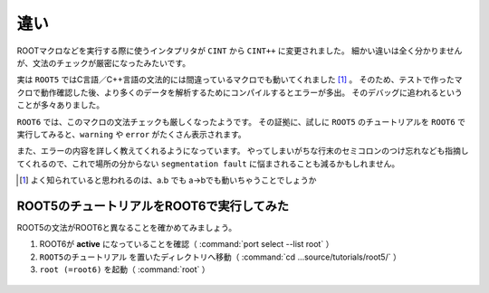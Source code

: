 ==================================================
違い
==================================================

ROOTマクロなどを実行する際に使うインタプリタが ``CINT`` から ``CINT++`` に変更されました。
細かい違いは全く分かりませんが、文法のチェックが厳密になったみたいです。

実は ``ROOT5`` ではC言語／C++言語の文法的には間違っているマクロでも動いてくれました [#]_ 。
そのため、テストで作ったマクロで動作確認した後、より多くのデータを解析するためにコンパイルするとエラーが多出。
そのデバッグに追われるということが多々ありました。

``ROOT6`` では、このマクロの文法チェックも厳しくなったようです。
その証拠に、試しに ``ROOT5`` のチュートリアルを ``ROOT6`` で実行してみると、``warning`` や ``error`` がたくさん表示されます。

また、エラーの内容を詳しく教えてくれるようになっています。
やってしまいがちな行末のセミコロンのつけ忘れなども指摘してくれるので、これで場所の分からない ``segmentation fault`` に悩まされることも減るかもしれません。

.. [#] よく知られていると思われるのは、a.b でも a->bでも動いちゃうことでしょうか


ROOT5のチュートリアルをROOT6で実行してみた
==================================================

ROOT5の文法がROOT6と異なることを確かめてみましょう。

#. ROOT6が **active** になっていることを確認（ :command:`port select --list root` ）
#. ``ROOT5のチュートリアル`` を置いたディレクトリへ移動（ :command:`cd ...source/tutorials/root5/` ）
#. ``root (=root6)`` を起動（ :command:`root` ）


.. figure:: ./root-tutorial/root5-root6-diff.png
